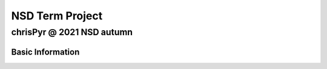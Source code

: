 ================
NSD Term Project
================
--------------------------
chrisPyr @ 2021 NSD autumn
--------------------------

Basic Information
=================
